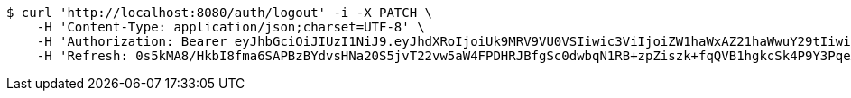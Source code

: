 [source,bash]
----
$ curl 'http://localhost:8080/auth/logout' -i -X PATCH \
    -H 'Content-Type: application/json;charset=UTF-8' \
    -H 'Authorization: Bearer eyJhbGciOiJIUzI1NiJ9.eyJhdXRoIjoiUk9MRV9VU0VSIiwic3ViIjoiZW1haWxAZ21haWwuY29tIiwiZXhwIjoxNzA3NjYzMDAxLCJpYXQiOjE3MDc2NjEyMDF9.EjfDUYVjhMRwDWkRbLyDjvjsjy4jfzjU5iTUAudxPdo' \
    -H 'Refresh: 0s5kMA8/HkbI8fma6SAPBzBYdvsHNa20S5jvT22vw5aW4FPDHRJBfgSc0dwbqN1RB+zpZiszk+fqQVB1hgkcSk4P9Y3PqeXCtsc5lpehD3YF/HhGov/1YXEPi55n4pYzj0HAXhWdDLo8AL1swHgumOS+zvVYohEnoDKolPkSQfwawwYGS2U7onldYtSCUz8EbgTCBJ/KV0oKqy2OLcjAlw=='
----